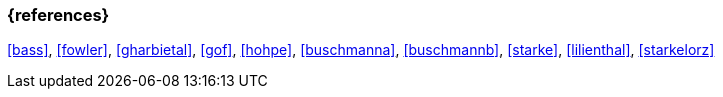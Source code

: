 
// tag::BIB_REFS[]

=== {references}

<<bass>>, <<fowler>>, <<gharbietal>>, <<gof>>, <<hohpe>>, <<buschmanna>>, <<buschmannb>>, <<starke>>, <<lilienthal>>, <<starkelorz>>

// end::BIB_REFS[]
